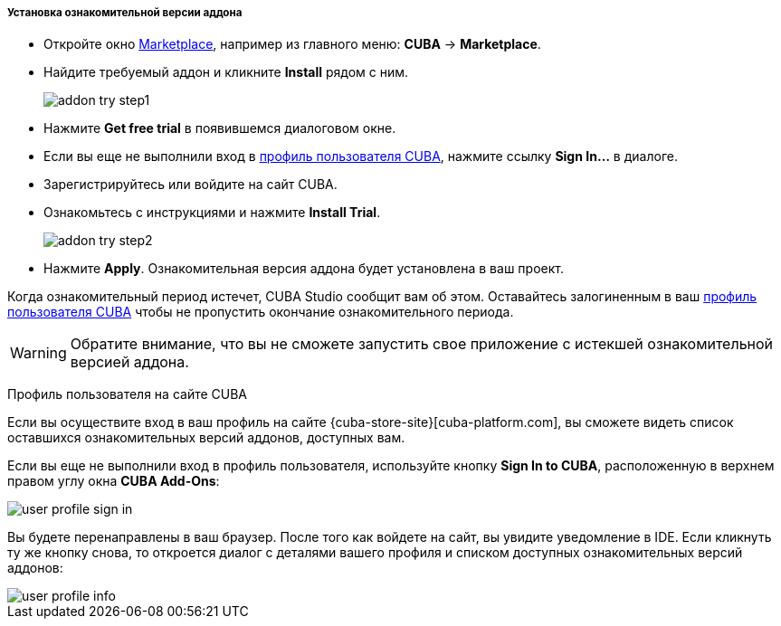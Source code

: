:sourcesdir: ../../../../../source

[[addons_install_trial]]
===== Установка ознакомительной версии аддона
--
* Откройте окно <<addons_marketplace,Marketplace>>, например из главного меню: *CUBA* -> *Marketplace*.
* Найдите требуемый аддон и кликните *Install* рядом с ним.
+
image::features/project/addon_try_step1.png[align="center"]
+
* Нажмите *Get free trial* в появившемся диалоговом окне.
* Если вы еще не выполнили вход в <<cuba_user_profile,профиль пользователя CUBA>>, нажмите ссылку *Sign In...* в диалоге.
* Зарегистрируйтесь или войдите на сайт CUBA.
* Ознакомьтесь с инструкциями и нажмите *Install Trial*.
+
image::features/project/addon_try_step2.png[align="center"]
+
* Нажмите *Apply*. Ознакомительная версия аддона будет установлена в ваш проект.

Когда ознакомительный период истечет, CUBA Studio сообщит вам об этом. Оставайтесь залогиненным в ваш <<cuba_user_profile,профиль пользователя CUBA>> чтобы не пропустить окончание ознакомительного периода.

[WARNING]
====
Обратите внимание, что вы не сможете запустить свое приложение с истекшей ознакомительной версией аддона.
====
--

[[cuba_user_profile]]
Профиль пользователя на сайте CUBA::
--
Если вы осуществите вход в ваш профиль на сайте {cuba-store-site}[cuba-platform.com], вы сможете видеть список оставшихся ознакомительных версий аддонов, доступных вам.

Если вы еще не выполнили вход в профиль пользователя, используйте кнопку *Sign In to CUBA*, расположенную в верхнем правом углу окна *CUBA Add-Ons*:

image::features/project/user_profile_sign_in.png[align="center"]

Вы будете перенаправлены в ваш браузер. После того как войдете на сайт, вы увидите уведомление в IDE. Если кликнуть ту же кнопку снова, то откроется диалог с деталями вашего профиля и списком доступных ознакомительных версий аддонов:

image::features/project/user_profile_info.png[align="center"]
--
